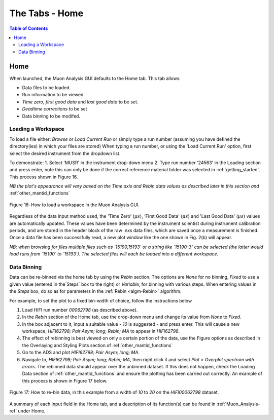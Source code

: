 .. _the_tabs_home:

===============
The Tabs - Home
===============

.. index:: The Tabs - Home

.. contents:: Table of Contents
  :local:

Home
====

When launched, the Muon Analysis GUI defaults to the Home tab. This tab allows:

* Data files to be loaded.
* Run information to be viewed.
* `Time zero`, `first good data` and `last good data` to be set.
* `Deadtime corrections` to be set
* Data binning to be modifed.

Loading a Workspace
-------------------

To load a file either: `Browse` or `Load Current Run` or simply type a run number (assuming you have defined the directory(ies) in which your files are stored)
When typing a run number, or using the 'Load Current Run' option, first select the desired instrument from the dropdown list.

To demonstrate:
1. Select 'MUSR' in the instrument drop-down menu
2. Type run number '24563' in the Loading section and press enter, note this can only be done if the correct reference material folder was selected in :ref:`getting_started`. This process shown in Figure 16.

*NB the plot's appearance will vary based on the Time axis and Rebin data values as described later in this section and* :ref:`other_mantid_functions`

.. figure:: /images/thetabshomefig16.gif
    :align: center

    Figure 16: How to load a workspace in the Muon Analysis GUI.

Regardless of the data input method used, the 'Time Zero' (:math:`{\mu s}`), 'First Good Data' (:math:`{\mu s}`) and  'Last Good Data' (:math:`{\mu s}`)
values are automatically updated. These values have been determined by the instrument scientist during instrument calibration periods, and are stored in the header
block of the raw .nxs data files, which are saved once a measurement is finished. Once a data file has been successfully read, a new plot window like the one shown in Fig. 2(b) will appear.

*NB: when browsing for files multiple files such as `15190,15193`  or a string like `15190-3` can be selected (the latter would load runs from `15190` to `15193`).
The selected files will each be loaded into a different workspace.*


Data Binning
------------

Data can be re-binned via the home tab by using the `Rebin` section. The options are `None` for no binning, `Fixed` to use a
given value (entered in the`Steps` box to the right) or `Variable`, for binning
with various steps. When entering values in the `Steps` box, do so as for parameters in the
:ref:`Rebin <algm-Rebin>` algorithm.

For example, to set the plot to a fixed bin-width of choice, follow the instructions below

1.  Load HIFI run number `00062798` (as described above).
2.  In the `Rebin` section of the Home tab, use the drop-down menu and change its value from `None` to `Fixed`.
3.  In the box adjacent to it, input a suitable value - `10` is suggested - and press enter. This will cause a new workspace, `HIFI62798; Pair Asym; long; Rebin; MA` to appear in `HIFI62798`.
4.  The effect of rebinning is best viewed on only a certain portion of the data, use the Figure options as described in the Overlaying and Styling Plots section of :ref:`other_mantid_functions`
5.  Go to the ADS and plot `HIFI62798; Pair Asym; long; MA`.
6.	Navigate to, `HIFI62798; Pair Asym; long; Rebin; MA`, then right click it and select `Plot` > `Overplot spectrum with errors`. The rebinned data should appear over the unbinned dataset. If this does not happen, check the Loading Data section of :ref:`other_mantid_functions` and ensure the plotting has been carried out correctly. An example of this process is shown in Figure 17 below.

.. figure:: /images/thetabshomefig17.gif
    :align: center

    Figure 17: How to re-bin data, in this example from a width of `10` to `20` on the `HIFI00062798`
    dataset.

A summary of each input field in the Home tab, and a description of its function(s) can be found in :ref:`Muon_Analysis-ref` under Home.

